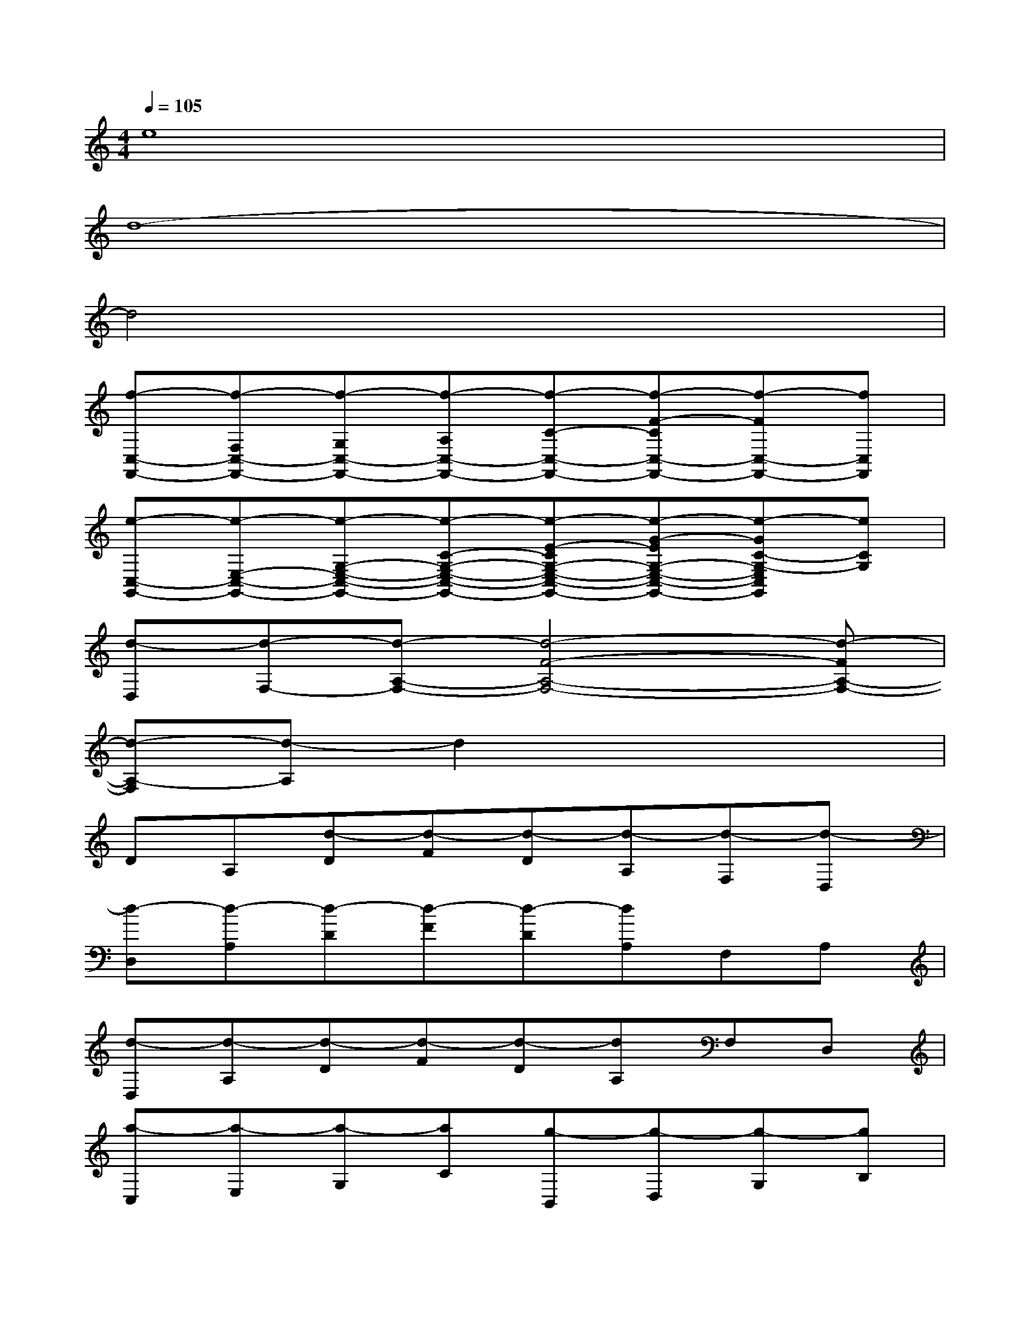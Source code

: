 X:1
T:
M:4/4
L:1/8
Q:1/4=105
K:C%0sharps
V:1
e8|
d8-|
d4x4|
[f-C,-F,,-][f-F,C,-F,,-][f-G,C,-F,,-][f-A,C,-F,,-][f-C-C,-F,,-][f-F-CC,-F,,-][f-FC,-F,,-][fC,F,,]|
[e-C,-G,,-][e-E,-C,-G,,-][e-G,-E,-C,-G,,-][e-C-G,-E,-C,-G,,-][e-E-CG,-E,-C,-G,,-][e-G-EG,-E,-C,-G,,-][e-GC-G,-E,C,G,,][eCG,]|
[d-D,][d-F,-][d-A,-F,-][d4-F4-A,4-F,4-][d-FA,-F,-]|
[d-A,-F,][d-A,]d2x4|
DA,[d-D][d-F][d-D][d-A,][d-F,][d-D,]|
[d-D,][d-A,][d-D][d-F][d-D][dA,]F,A,|
[d-D,][d-A,][d-D][d-F][d-D][dA,]F,D,|
[a-C,][a-E,][a-G,][aC][g-B,,][g-D,][g-G,][gB,]|
[d-D][d-A,][d-D][d-F][d-D][d-A,][d-F,][dD,]|
[d-D,][d-A,][d-D][d-F][d-D][d-A,][d-F,][dA,]|
[d-D,][d-A,][d-D][d-F][d-D][d-A,][d-F,][dD,]|
[a-C,][a-E,][a-G,][aC][g-B,,][g-D,][g-G,][gB,]|
[d-D][d-A,][d-D][d-F][d-D][d-A,][d-F,][d-D,]